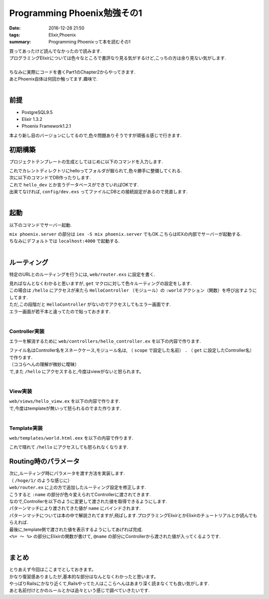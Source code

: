 Programming Phoenix勉強その1
################################

:date: 2016-12-28 21:50
:tags: Elixir,Phoenix
:summary: Programming Phoenixって本を読むその1

| 買ってあったけど読んでなかったので読みます.
| プログラミングElixirについては色々なところで書評なり見る気がするけど,こっちの方は余り見ない気がします.
|
| ちなみに実際にコードを書くPart1のChapter2からやってきます.
| あとPhoenix自体は何回か触ってます.趣味で.
|

===================
前提
===================

- PostgreSQL9.5
- Elixir 1.3.2
- Phoenix Framework1.2.1

本より新し目のバージョンにしてるので,色々問題ありそうですが頑張る感じで行きます.

=================
初期構築
=================

プロジェクトテンプレートの生成としてはじめに以下のコマンドを入力します.

.. code-block:: shell
  :linenos:

  $ mix phoenix.new hello
  * creating hello/ config/ config.exs
    ...

  Fetch and install dependencies? [Yn] y
  * running mix deps.get
  * running npm

| これでカレントディレクトリにhelloってフォルダが掘られて,色々勝手に整備してくれる.
| 次に以下のコマンドでDB作ったりします.

.. code-block:: shell
  :linenos:

  $ cd hello
  hello $ mix ecto.create
  ==> connection
  Compiling 1 file （.ex）
  Generated connection app
  ...

| これで ``hello_dev`` とか言うデータベースができていればOKです.
| 出来てなければ, ``config/dev.exs`` ってファイルにDBとの接続設定があるので見直します.
|

========
起動
========

以下のコマンドでサーバー起動.

.. code-block:: shell
  :linenos:

  $ cd hello
  $ mix phoenix.server

| ``mix phoenix.server`` の部分は ``iex -S mix phoenix.server`` でもOK.こちらはIEXの内部でサーバーが起動する.
| ちなみにデフォルトでは ``localhost:4000`` で起動する.
|

===============
ルーティング
===============

特定のURLとのルーティングを行うには, ``web/router.exs`` に設定を書く.


.. code-block:: Elixir
  :linenos:

  defmodule Hello.Router do
    # 省略

    scope "/", Hello do
      pipe_through :browser # Use the default browser stack

      get "/hello", HelloController, :world  # 追加
      get "/", PageController, :index
    end

    # Other scopes may use custom stacks.
    # scope "/api", Hello do
    #   pipe_through :api
    # end
  end

| 見ればなんとなくわかると思いますが, ``get`` マクロに対して色々ルーティングの設定をします.
| この場合は ``/hello`` にアクセスが来たら ``HelloController`` （モジュール）の ``:world`` アクション（関数）を呼び出すようにしてます.
| ただ,この段階だと ``HelloController`` がないのでアクセスしてもエラー画面です.
| エラー画面が若干本と違ってたので貼っておきます.

.. image:: /images/Phoenix_error.jpg
  :alt: Quicksilver

|

Controller実装
==================

エラーを解消するために ``web/controllers/hello_controller.ex`` を以下の内容で作ります.

.. code-block:: Elixir
  :linenos:

  defmodule Hello.HelloController do
    use Hello.Web, :controller

    def world（conn, _param） do
      render conn, "world.html"
    end
  end

| ファイル名はController名をスネークケース,モジュール名は, （ ``scope`` で設定した名前） ``.`` （ ``get`` に設定したController名）で作ります.
| （ココらへんの理解が微妙に曖昧）
| で,また ``/hello`` にアクセスすると,今度はviewがないと怒られます。
|

View実装
================

| ``web/views/hello_view.ex`` を以下の内容で作ります.

.. code-block:: Elixir
  :linenos:

  defmodule Hello.HelloView do
    use Hello.Web, :view
  end

| で,今度はtemplateが無いって怒られるのでまた作ります.
|

Template実装
================

| ``web/templates/world.html.eex`` を以下の内容で作ります.

.. code-block:: html
  :linenos:

  <h1>From template: Hello world!</h1>

これで晴れて ``/hello`` にアクセスしても怒られなくなります.

=========================
Routing時のパラメータ
=========================

| 次に,ルーティング時にパラメータを渡す方法を実装します.
| （ ``/hoge/1/`` のような感じに）
| ``web/router.ex`` に上の方で追加したルーティング設定を修正します.

.. code-block:: Elixir
  :linenos:

  get "/hello/:name", HelloController, :world

| こうすると ``:name`` の部分が色々変えられてControllerに渡されてきます.
| なので,Controllerを以下のように変更して渡された値を取得できるようにします.

.. code-block:: Elixir
  :linenos:

  def world(conn, %{"name" => name}) do
    render conn, "world.html", name: name
  end

| パターンマッチにより渡されてきた値が ``name`` にバインドされます.
| パターンマッチについては本の中で解説されてますが,飛ばします.プログラミングElixirとかElixirのチュートリアルとか読んでもらえれば.
| 最後に,template側で渡された値を表示するようにしてあげれば完成.

.. code-block:: html
  :linenos:

  <h1>Hello <%= String.capitalize @name %>!</h1>

| ``<%= ～ %>`` の部分にElixirの関数が書けて, ``@name`` の部分にControllerから渡された値が入ってくるようです.
|

==============
まとめ
==============

| とりあえず今回はここまでとしておきます。
| かなり復習感ありましたが,基本的な部分はなんとなくわかったと思います。
| やっぱりRailsにかなり近くて,Railsやってた人はここらへんはあまり深く読まなくても良い気がします.
| あと名前付けとかのルールとかは追々という感じで調べていきたいです.
